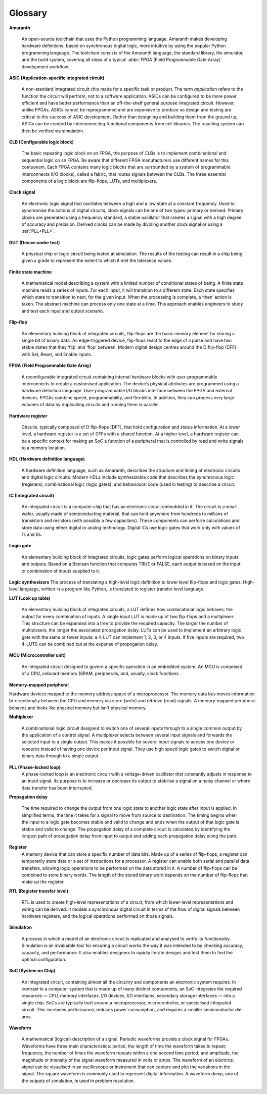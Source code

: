 Glossary
========

**Amaranth**

 An open-source toolchain that uses the Python programming language.
 Amaranth makes developing hardware definitions, based on synchronous digital logic, more intuitive by using the popular Python programming language. The toolchain consists of the Amaranth language, the standard library, the simulator, and the build system, covering all steps of a typical :abbr:`FPGA (Field Programmable Gate Array)` development workflow.

**ASIC (Application-specific integrated circuit)**

 A non-standard integrated circuit chip made for a specific task or product.
 The term *application* refers to the function the circuit will perform, not to a software application.
 ASICs can be configured to be more power efficient and have better performance than an off-the-shelf general purpose integrated circuit. However, unlike FPGAs, ASICs cannot be reprogrammed and are expensive to produce so design and testing are critical to the success of ASIC development.
 Rather than designing and building them from the ground up, ASICs can be created by interconnecting functional components from cell libraries. The resulting system can then be verified via simulation.

**CLB (Configurable logic block)**

 The basic repeating logic block on an FPGA, the purpose of CLBs is to implement combinational and sequential logic on an FPGA.
 Be aware that different FPGA manufacturers use different names for this component. 
 Each FPGA contains many logic blocks that are surrounded by a system of programmable interconnects (I/O blocks), called a fabric, that routes signals between the CLBs.
 The three essential components of a logic block are flip-flops, LUTs, and multiplexers.

**Clock signal**

 An electronic logic signal that oscillates between a high and a low state at a constant frequency.
 Used to synchronise the actions of digital circuits, clock signals can be one of two types: primary or derived. Primary clocks are generated using a frequency standard, a stable oscillator that creates a signal with a high degree of accuracy and precision. Derived clocks can be made by dividing another clock signal or using a :ref:`PLL<PLL>`. 

**DUT (Device under test)**

 A physical chip or logic circuit being tested at simulation.
 The results of the testing can result in a chip being given a grade to represent the extent to which it met the tolerance values. 

**Finite state machine**

 A mathematical model describing a system with a limited number of conditional states of being.
 A finite state machine reads a series of inputs. For each input, it will transition to a different state. Each state specifies which state to transition to next, for the given input. When the processing is complete, a ‘then’ action is taken. The abstract machine can process only one state at a time.
 This approach enables engineers to study and test each input and output scenario.

**Flip-flop**

 An elementary building block of integrated circuits, flip-flops are the basic memory element for storing a single bit of binary data.
 An edge-triggered device, flip-flops react to the edge of a pulse and have two stable states that they ‘flip’ and ‘flop’ between. 
 Modern digital design centres around the D flip-flop (DFF) with Set, Reset, and Enable inputs.

.. _FPGA:

**FPGA (Field Programmable Gate Array)**

 A reconfigurable integrated circuit containing internal hardware blocks with user-programmable interconnects to create a customised application.
 The device’s physical attributes are programmed using a hardware definition language. User-programmable I/O blocks interface between the FPGA and external devices.
 FPGAs combine speed, programmability, and flexibility. In addition, they can process very large volumes of data by duplicating circuits and running them in parallel.

**Hardware register**

 Circuits, typically composed of D flip-flops (DFF), that hold configuration and status information.
 At a lower level, a hardware register is a set of DFFs with a shared function. At a higher level, a hardware register can be a specific context for making an SoC a function of a peripheral that is controlled by read and write signals to a memory location. 

**HDL (Hardware definition language)**

 A hardware definition language, such as Amaranth, describes the structure and timing of electronic circuits and digital logic circuits.
 Modern HDLs include synthesizable code that describes the synchronous logic (registers), combinational logic (logic gates), and behavioural code (used in testing) to describe a circuit.    

**IC (Integrated circuit)**

 An integrated circuit is a computer chip that has an electronic circuit embedded in it.
 The circuit is a small wafer, usually made of semiconducting material, that can hold anywhere from hundreds to millions of transistors and resistors (with possibly a few capacitors). These components can perform calculations and store data using either digital or analog technology.
 Digital ICs use logic gates that work only with values of 1s and 0s. 

**Logic gate**

 An elementary building block of integrated circuits, logic gates perform logical operations on binary inputs and outputs.
 Based on a Boolean function that computes TRUE or FALSE, each output is based on the input or combination of inputs supplied to it.

**Logic synthesizers**
The process of translating a high-level logic definition to lower level flip-flops and logic gates.
High-level language, written in a program like Python, is translated to register transfer level language.

**LUT (Look up table)**

 An elementary building block of integrated circuits, a LUT defines how combinatorial logic behaves: the output for every combination of inputs.
 A single input LUT is made up of two flip-flops and a multiplexer. This structure can be expanded into a tree to provide the required capacity. The larger the number of multiplexers, the longer the associated propagation delay.
 LUTs can be used to implement an arbitrary logic gate with the same or fewer inputs: a 4-LUT can implement 1, 2, 3, or 4 inputs. If five inputs are required, two 4-LUTS can be combined but at the expense of propogation delay.

**MCU (Microcontroller unit)**

 An integrated circuit designed to govern a specific operation in an embedded system.
 An MCU is comprised of a CPU, onboard memory (SRAM, peripherals, and, usually, clock functions.

**Memory-mapped peripheral**

Hardware devices mapped to the memory address space of a microprocessor. 
The memory data bus moves information bi-directionally between the CPU and memory via store (write) and retrieve (read) signals. 
A memory-mapped peripheral behaves and looks like physical memory but isn't physical memory. 

**Multiplexer**

 A combinational logic circuit designed to switch one of several inputs through to a single common output by the application of a control signal.
 A multiplexer selects between several input signals and forwards the selected input to a single output. 
 This makes it possible for several input signals to access one device or resource instead of having one device per input signal. They use high speed logic gates to switch digital or binary data through to a single output.

.. _PLL:

**PLL (Phase-locked loop)**
 A phase-locked loop is an electronic circuit with a voltage-driven oscillator that constantly adjusts in response to an input signal.
 Its purpose is to increase or decrease its output to stabilise a signal on a noisy channel or where data transfer has been interrupted. 

**Propagation delay**

 The time required to change the output from one logic state to another logic state after input is applied.
 In simplified terms, the time it takes for a signal to move from source to destination. The timing begins when the input to a logic gate becomes stable and valid to change and ends when the output of that logic gate is stable and valid to change.
 The propagation delay of a complete circuit is calculated by identifying the longest path of propagation delay from input to output and adding each propagation delay along the path.

**Register**
 A memory device that can store a specific number of data bits.
 Made up of a series of flip-flops, a register can temporarily store data or a set of instructions for a processor. A register can enable both serial and parallel data transfers, allowing logic operations to be performed on the data stored in it.
 A number of flip-flops can be combined to store binary words. The length of the stored binary word depends on the number of flip-flops that make up the register. 

**RTL (Register transfer level)**

 RTL is used to create high-level representations of a circuit, from which lower-level representations and wiring can be derived.
 It models a synchronous digital circuit in terms of the flow of digital signals between hardware registers, and the logical operations performed on those signals.

**Simulation**

 A process in which a model of an electronic circuit is replicated and analysed to verify its functionality.
 Simulation is an invaluable tool for ensuring a circuit works the way it was intended to by checking accuracy, capacity, and performance. It also enables designers to rapidly iterate designs and test them to find the optimal configuration.

**SoC (System on Chip)**

 An integrated circuit, containing almost all the circuitry and components an electronic system requires.
 In contrast to a computer system that is made up of many distinct components, an SoC integrates the required resources — CPU, memory interfaces, I/O devices, I/O interfaces, secondary storage interfaces — into a single chip. SoCs are typically built around a microprocessor, microcontroller, or specialised integrated circuit. This increases performance, reduces power consumption, and requires a smaller semiconductor die area.

**Waveform**

 A mathematical (logical) description of a signal.
 Periodic waveforms provide a clock signal for FPGAs.
 Waveforms have three main characteristics: period, the length of time the waveform takes to repeat; frequency, the number of times the waveform repeats within a one second time period; and amplitude, the magnitude or intensity of the signal waveform measured in volts or amps.
 The waveform of an electrical signal can be visualised in an oscilloscope or instrument that can capture and plot the variations in the signal. The square waveform is commonly used to represent digital information.
 A waveform dump, one of the outputs of simulation, is used in problem resolution.